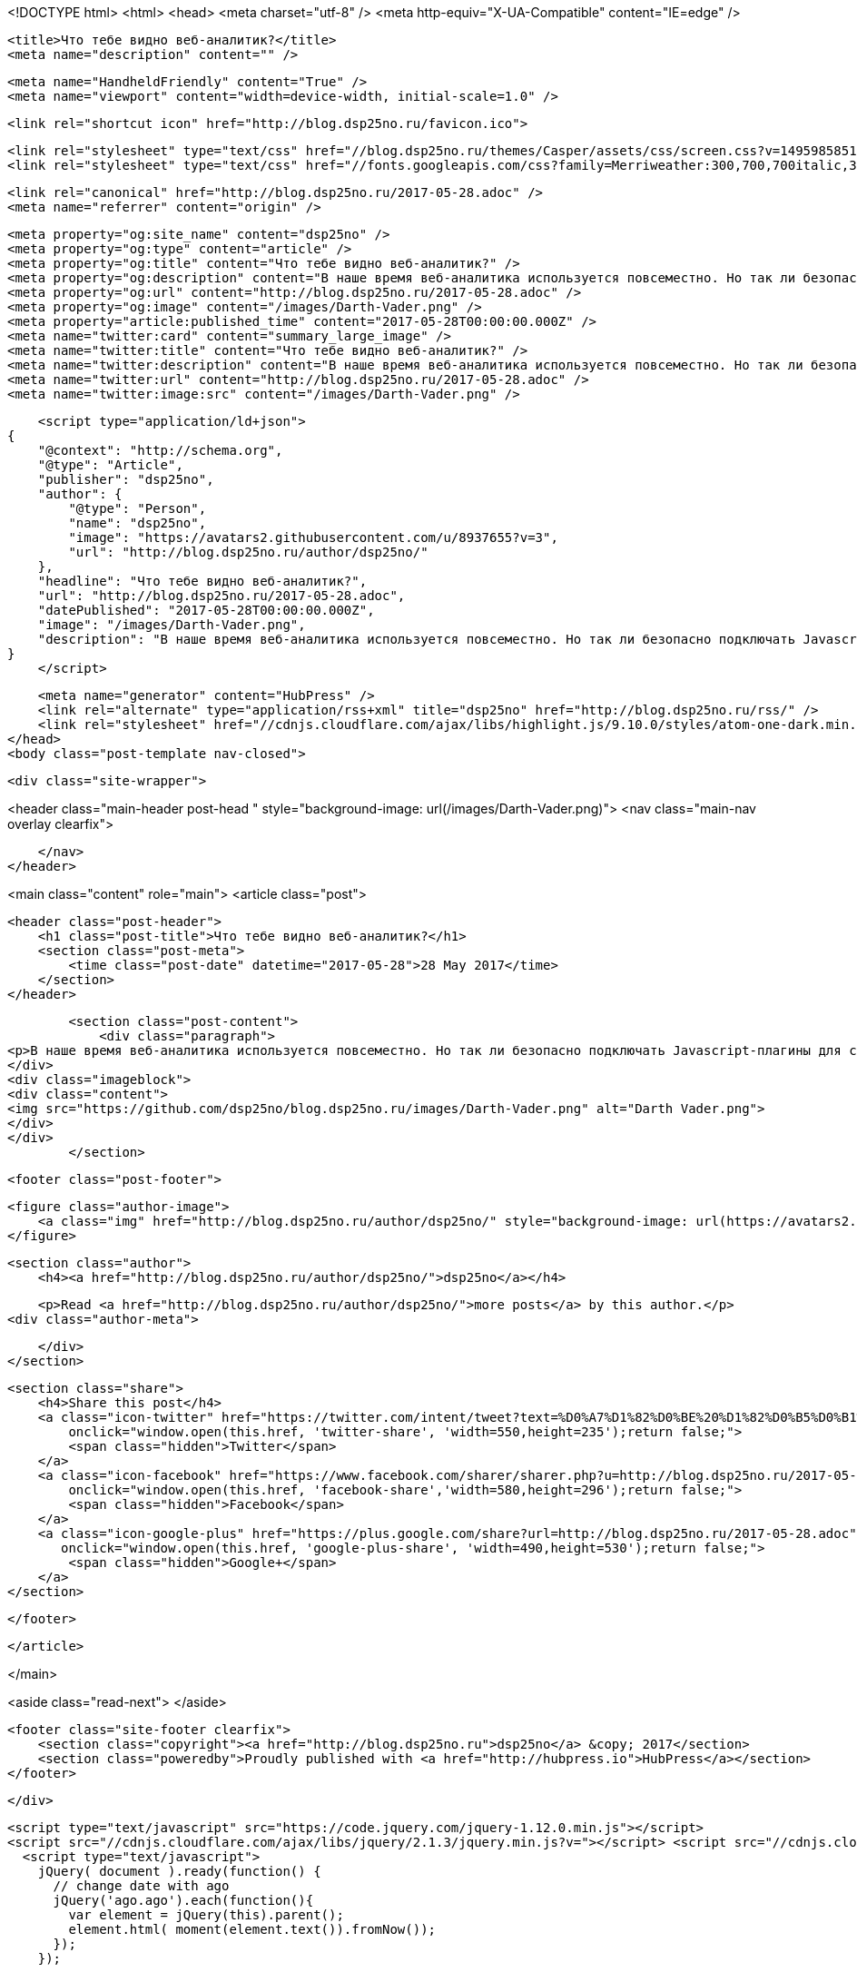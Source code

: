 <!DOCTYPE html>
<html>
<head>
    <meta charset="utf-8" />
    <meta http-equiv="X-UA-Compatible" content="IE=edge" />

    <title>Что тебе видно веб-аналитик?</title>
    <meta name="description" content="" />

    <meta name="HandheldFriendly" content="True" />
    <meta name="viewport" content="width=device-width, initial-scale=1.0" />

    <link rel="shortcut icon" href="http://blog.dsp25no.ru/favicon.ico">

    <link rel="stylesheet" type="text/css" href="//blog.dsp25no.ru/themes/Casper/assets/css/screen.css?v=1495985851577" />
    <link rel="stylesheet" type="text/css" href="//fonts.googleapis.com/css?family=Merriweather:300,700,700italic,300italic|Open+Sans:700,400" />

    <link rel="canonical" href="http://blog.dsp25no.ru/2017-05-28.adoc" />
    <meta name="referrer" content="origin" />
    
    <meta property="og:site_name" content="dsp25no" />
    <meta property="og:type" content="article" />
    <meta property="og:title" content="Что тебе видно веб-аналитик?" />
    <meta property="og:description" content="В наше время веб-аналитика используется повсеместно. Но так ли безопасно подключать Javascript-плагины для сбора статистики на страницах с конфиденциальными данными? Осознают ли риски в банковской сфере?" />
    <meta property="og:url" content="http://blog.dsp25no.ru/2017-05-28.adoc" />
    <meta property="og:image" content="/images/Darth-Vader.png" />
    <meta property="article:published_time" content="2017-05-28T00:00:00.000Z" />
    <meta name="twitter:card" content="summary_large_image" />
    <meta name="twitter:title" content="Что тебе видно веб-аналитик?" />
    <meta name="twitter:description" content="В наше время веб-аналитика используется повсеместно. Но так ли безопасно подключать Javascript-плагины для сбора статистики на страницах с конфиденциальными данными? Осознают ли риски в банковской сфере?" />
    <meta name="twitter:url" content="http://blog.dsp25no.ru/2017-05-28.adoc" />
    <meta name="twitter:image:src" content="/images/Darth-Vader.png" />
    
    <script type="application/ld+json">
{
    "@context": "http://schema.org",
    "@type": "Article",
    "publisher": "dsp25no",
    "author": {
        "@type": "Person",
        "name": "dsp25no",
        "image": "https://avatars2.githubusercontent.com/u/8937655?v=3",
        "url": "http://blog.dsp25no.ru/author/dsp25no/"
    },
    "headline": "Что тебе видно веб-аналитик?",
    "url": "http://blog.dsp25no.ru/2017-05-28.adoc",
    "datePublished": "2017-05-28T00:00:00.000Z",
    "image": "/images/Darth-Vader.png",
    "description": "В наше время веб-аналитика используется повсеместно. Но так ли безопасно подключать Javascript-плагины для сбора статистики на страницах с конфиденциальными данными? Осознают ли риски в банковской сфере?"
}
    </script>

    <meta name="generator" content="HubPress" />
    <link rel="alternate" type="application/rss+xml" title="dsp25no" href="http://blog.dsp25no.ru/rss/" />
    <link rel="stylesheet" href="//cdnjs.cloudflare.com/ajax/libs/highlight.js/9.10.0/styles/atom-one-dark.min.css">
</head>
<body class="post-template nav-closed">

    

    <div class="site-wrapper">

        


<header class="main-header post-head " style="background-image: url(/images/Darth-Vader.png)">
    <nav class="main-nav overlay clearfix">
        
    </nav>
</header>

<main class="content" role="main">
    <article class="post">

        <header class="post-header">
            <h1 class="post-title">Что тебе видно веб-аналитик?</h1>
            <section class="post-meta">
                <time class="post-date" datetime="2017-05-28">28 May 2017</time> 
            </section>
        </header>

        <section class="post-content">
            <div class="paragraph">
<p>В наше время веб-аналитика используется повсеместно. Но так ли безопасно подключать Javascript-плагины для сбора статистики на страницах с конфиденциальными данными? Осознают ли риски в банковской сфере?</p>
</div>
<div class="imageblock">
<div class="content">
<img src="https://github.com/dsp25no/blog.dsp25no.ru/images/Darth-Vader.png" alt="Darth Vader.png">
</div>
</div>
        </section>

        <footer class="post-footer">


            <figure class="author-image">
                <a class="img" href="http://blog.dsp25no.ru/author/dsp25no/" style="background-image: url(https://avatars2.githubusercontent.com/u/8937655?v&#x3D;3)"><span class="hidden">dsp25no's Picture</span></a>
            </figure>

            <section class="author">
                <h4><a href="http://blog.dsp25no.ru/author/dsp25no/">dsp25no</a></h4>

                    <p>Read <a href="http://blog.dsp25no.ru/author/dsp25no/">more posts</a> by this author.</p>
                <div class="author-meta">
                    
                    
                </div>
            </section>


            <section class="share">
                <h4>Share this post</h4>
                <a class="icon-twitter" href="https://twitter.com/intent/tweet?text=%D0%A7%D1%82%D0%BE%20%D1%82%D0%B5%D0%B1%D0%B5%20%D0%B2%D0%B8%D0%B4%D0%BD%D0%BE%20%D0%B2%D0%B5%D0%B1-%D0%B0%D0%BD%D0%B0%D0%BB%D0%B8%D1%82%D0%B8%D0%BA%3F&amp;url=http://blog.dsp25no.ru/2017-05-28.adoc"
                    onclick="window.open(this.href, 'twitter-share', 'width=550,height=235');return false;">
                    <span class="hidden">Twitter</span>
                </a>
                <a class="icon-facebook" href="https://www.facebook.com/sharer/sharer.php?u=http://blog.dsp25no.ru/2017-05-28.adoc"
                    onclick="window.open(this.href, 'facebook-share','width=580,height=296');return false;">
                    <span class="hidden">Facebook</span>
                </a>
                <a class="icon-google-plus" href="https://plus.google.com/share?url=http://blog.dsp25no.ru/2017-05-28.adoc"
                   onclick="window.open(this.href, 'google-plus-share', 'width=490,height=530');return false;">
                    <span class="hidden">Google+</span>
                </a>
            </section>

        </footer>


    </article>

</main>

<aside class="read-next">
</aside>



        <footer class="site-footer clearfix">
            <section class="copyright"><a href="http://blog.dsp25no.ru">dsp25no</a> &copy; 2017</section>
            <section class="poweredby">Proudly published with <a href="http://hubpress.io">HubPress</a></section>
        </footer>

    </div>

    <script type="text/javascript" src="https://code.jquery.com/jquery-1.12.0.min.js"></script>
    <script src="//cdnjs.cloudflare.com/ajax/libs/jquery/2.1.3/jquery.min.js?v="></script> <script src="//cdnjs.cloudflare.com/ajax/libs/moment.js/2.9.0/moment-with-locales.min.js?v="></script> <script src="//cdnjs.cloudflare.com/ajax/libs/highlight.js/9.10.0/highlight.min.js?v="></script> 
      <script type="text/javascript">
        jQuery( document ).ready(function() {
          // change date with ago
          jQuery('ago.ago').each(function(){
            var element = jQuery(this).parent();
            element.html( moment(element.text()).fromNow());
          });
        });

        hljs.initHighlightingOnLoad();
      </script>
       
    <script src='https://cdn.mathjax.org/mathjax/latest/MathJax.js?config=TeX-AMS-MML_HTMLorMML'></script>

    <script type="text/javascript" src="//blog.dsp25no.ru/themes/Casper/assets/js/jquery.fitvids.js?v=1495985851577"></script>
    <script type="text/javascript" src="//blog.dsp25no.ru/themes/Casper/assets/js/index.js?v=1495985851577"></script>

</body>
</html>
